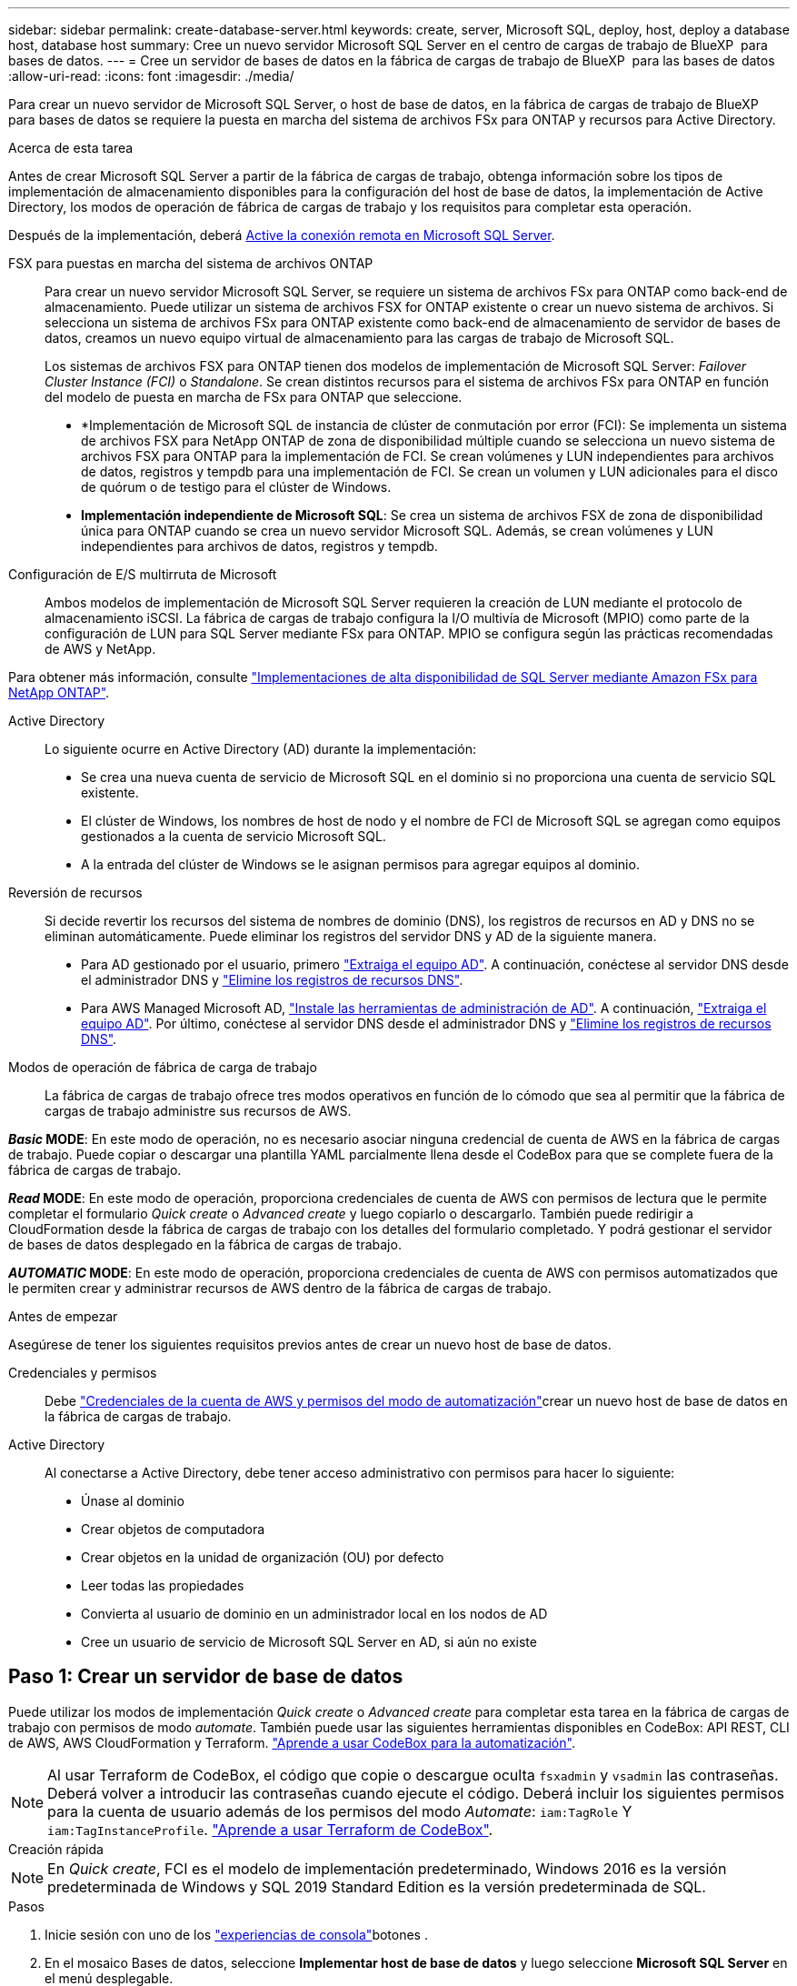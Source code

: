 ---
sidebar: sidebar 
permalink: create-database-server.html 
keywords: create, server, Microsoft SQL, deploy, host, deploy a database host, database host 
summary: Cree un nuevo servidor Microsoft SQL Server en el centro de cargas de trabajo de BlueXP  para bases de datos. 
---
= Cree un servidor de bases de datos en la fábrica de cargas de trabajo de BlueXP  para las bases de datos
:allow-uri-read: 
:icons: font
:imagesdir: ./media/


[role="lead"]
Para crear un nuevo servidor de Microsoft SQL Server, o host de base de datos, en la fábrica de cargas de trabajo de BlueXP  para bases de datos se requiere la puesta en marcha del sistema de archivos FSx para ONTAP y recursos para Active Directory.

.Acerca de esta tarea
Antes de crear Microsoft SQL Server a partir de la fábrica de cargas de trabajo, obtenga información sobre los tipos de implementación de almacenamiento disponibles para la configuración del host de base de datos, la implementación de Active Directory, los modos de operación de fábrica de cargas de trabajo y los requisitos para completar esta operación.

Después de la implementación, deberá <<Paso 2: Habilite la conexión remota en Microsoft SQL Server,Active la conexión remota en Microsoft SQL Server>>.

FSX para puestas en marcha del sistema de archivos ONTAP:: Para crear un nuevo servidor Microsoft SQL Server, se requiere un sistema de archivos FSx para ONTAP como back-end de almacenamiento. Puede utilizar un sistema de archivos FSX for ONTAP existente o crear un nuevo sistema de archivos. Si selecciona un sistema de archivos FSx para ONTAP existente como back-end de almacenamiento de servidor de bases de datos, creamos un nuevo equipo virtual de almacenamiento para las cargas de trabajo de Microsoft SQL.
+
--
Los sistemas de archivos FSX para ONTAP tienen dos modelos de implementación de Microsoft SQL Server: _Failover Cluster Instance (FCI)_ o _Standalone_. Se crean distintos recursos para el sistema de archivos FSx para ONTAP en función del modelo de puesta en marcha de FSx para ONTAP que seleccione.

* *Implementación de Microsoft SQL de instancia de clúster de conmutación por error (FCI): Se implementa un sistema de archivos FSX para NetApp ONTAP de zona de disponibilidad múltiple cuando se selecciona un nuevo sistema de archivos FSX para ONTAP para la implementación de FCI. Se crean volúmenes y LUN independientes para archivos de datos, registros y tempdb para una implementación de FCI. Se crean un volumen y LUN adicionales para el disco de quórum o de testigo para el clúster de Windows.
* *Implementación independiente de Microsoft SQL*: Se crea un sistema de archivos FSX de zona de disponibilidad única para ONTAP cuando se crea un nuevo servidor Microsoft SQL. Además, se crean volúmenes y LUN independientes para archivos de datos, registros y tempdb.


--
Configuración de E/S multirruta de Microsoft:: Ambos modelos de implementación de Microsoft SQL Server requieren la creación de LUN mediante el protocolo de almacenamiento iSCSI. La fábrica de cargas de trabajo configura la I/O multivía de Microsoft (MPIO) como parte de la configuración de LUN para SQL Server mediante FSx para ONTAP. MPIO se configura según las prácticas recomendadas de AWS y NetApp.


Para obtener más información, consulte link:https://aws.amazon.com/blogs/modernizing-with-aws/sql-server-high-availability-amazon-fsx-for-netapp-ontap/["Implementaciones de alta disponibilidad de SQL Server mediante Amazon FSx para NetApp ONTAP"^].

Active Directory:: Lo siguiente ocurre en Active Directory (AD) durante la implementación:
+
--
* Se crea una nueva cuenta de servicio de Microsoft SQL en el dominio si no proporciona una cuenta de servicio SQL existente.
* El clúster de Windows, los nombres de host de nodo y el nombre de FCI de Microsoft SQL se agregan como equipos gestionados a la cuenta de servicio Microsoft SQL.
* A la entrada del clúster de Windows se le asignan permisos para agregar equipos al dominio.


--
Reversión de recursos:: Si decide revertir los recursos del sistema de nombres de dominio (DNS), los registros de recursos en AD y DNS no se eliminan automáticamente. Puede eliminar los registros del servidor DNS y AD de la siguiente manera.
+
--
* Para AD gestionado por el usuario, primero link:https://learn.microsoft.com/en-us/powershell/module/activedirectory/remove-adcomputer?view=windowsserver2022-ps["Extraiga el equipo AD"^]. A continuación, conéctese al servidor DNS desde el administrador DNS y link:https://learn.microsoft.com/en-us/windows-server/networking/technologies/ipam/delete-dns-resource-records["Elimine los registros de recursos DNS"^].
* Para AWS Managed Microsoft AD, link:https://docs.aws.amazon.com/directoryservice/latest/admin-guide/ms_ad_install_ad_tools.html["Instale las herramientas de administración de AD"^]. A continuación, link:https://learn.microsoft.com/en-us/powershell/module/activedirectory/remove-adcomputer?view=windowsserver2022-ps["Extraiga el equipo AD"^]. Por último, conéctese al servidor DNS desde el administrador DNS y link:https://learn.microsoft.com/en-us/windows-server/networking/technologies/ipam/delete-dns-resource-records["Elimine los registros de recursos DNS"^].


--
Modos de operación de fábrica de carga de trabajo:: La fábrica de cargas de trabajo ofrece tres modos operativos en función de lo cómodo que sea al permitir que la fábrica de cargas de trabajo administre sus recursos de AWS.


*_Basic_ MODE*: En este modo de operación, no es necesario asociar ninguna credencial de cuenta de AWS en la fábrica de cargas de trabajo. Puede copiar o descargar una plantilla YAML parcialmente llena desde el CodeBox para que se complete fuera de la fábrica de cargas de trabajo.

*_Read_ MODE*: En este modo de operación, proporciona credenciales de cuenta de AWS con permisos de lectura que le permite completar el formulario _Quick create_ o _Advanced create_ y luego copiarlo o descargarlo. También puede redirigir a CloudFormation desde la fábrica de cargas de trabajo con los detalles del formulario completado. Y podrá gestionar el servidor de bases de datos desplegado en la fábrica de cargas de trabajo.

*_AUTOMATIC_ MODE*: En este modo de operación, proporciona credenciales de cuenta de AWS con permisos automatizados que le permiten crear y administrar recursos de AWS dentro de la fábrica de cargas de trabajo.

.Antes de empezar
Asegúrese de tener los siguientes requisitos previos antes de crear un nuevo host de base de datos.

Credenciales y permisos:: Debe link:https://docs.netapp.com/us-en/workload-setup-admin/add-credentials.html["Credenciales de la cuenta de AWS y permisos del modo de automatización"^]crear un nuevo host de base de datos en la fábrica de cargas de trabajo.
Active Directory:: Al conectarse a Active Directory, debe tener acceso administrativo con permisos para hacer lo siguiente:
+
--
* Únase al dominio
* Crear objetos de computadora
* Crear objetos en la unidad de organización (OU) por defecto
* Leer todas las propiedades
* Convierta al usuario de dominio en un administrador local en los nodos de AD
* Cree un usuario de servicio de Microsoft SQL Server en AD, si aún no existe


--




== Paso 1: Crear un servidor de base de datos

Puede utilizar los modos de implementación _Quick create_ o _Advanced create_ para completar esta tarea en la fábrica de cargas de trabajo con permisos de modo _automate_. También puede usar las siguientes herramientas disponibles en CodeBox: API REST, CLI de AWS, AWS CloudFormation y Terraform. link:https://docs.netapp.com/us-en/workload-setup-admin/use-codebox.html#how-to-use-codebox["Aprende a usar CodeBox para la automatización"^].


NOTE: Al usar Terraform de CodeBox, el código que copie o descargue oculta `fsxadmin` y `vsadmin` las contraseñas. Deberá volver a introducir las contraseñas cuando ejecute el código. Deberá incluir los siguientes permisos para la cuenta de usuario además de los permisos del modo _Automate_: `iam:TagRole` Y `iam:TagInstanceProfile`. link:https://docs.netapp.com/us-en/workload-setup-admin/use-codebox.html#use-terraform-from-codebox["Aprende a usar Terraform de CodeBox"^].

[role="tabbed-block"]
====
.Creación rápida
--

NOTE: En _Quick create_, FCI es el modelo de implementación predeterminado, Windows 2016 es la versión predeterminada de Windows y SQL 2019 Standard Edition es la versión predeterminada de SQL.

.Pasos
. Inicie sesión con uno de los link:https://docs.netapp.com/us-en/workload-setup-admin/console-experiences.html["experiencias de consola"^]botones .
. En el mosaico Bases de datos, seleccione *Implementar host de base de datos* y luego seleccione *Microsoft SQL Server* en el menú desplegable.
. Seleccione *Quick create*.
. En *AWS settings*, proporcione lo siguiente:
+
.. *Credenciales de AWS*: Seleccione las credenciales de AWS con permisos automatizados para implementar el nuevo host de base de datos.
+
Las credenciales de AWS con permisos _Automate_ permiten que la fábrica de cargas de trabajo implemente y administre el nuevo host de base de datos desde su cuenta de AWS dentro de la fábrica de cargas de trabajo.

+
Las credenciales de AWS con permisos _read_ permiten que la fábrica de cargas de trabajo genere una plantilla de CloudFormation para que la utilice en la consola de AWS CloudFormation.

+
Si no tiene las credenciales de AWS asociadas en la fábrica de cargas de trabajo y desea crear el nuevo servidor en la fábrica de cargas de trabajo, siga la opción *1* para ir a la página Credenciales. Agregue manualmente las credenciales y permisos necesarios para el modo _Automate_ para cargas de trabajo de base de datos.

+
Si desea completar el formulario Crear nuevo servidor en la fábrica de cargas de trabajo para poder descargar una plantilla de archivo YAML completa para su implementación en AWS CloudFormation, siga *Opción 2* para asegurarse de que tiene los permisos necesarios para crear el nuevo servidor en AWS CloudFormation. Agregue manualmente las credenciales y los permisos necesarios para el modo _READ_ para las cargas de trabajo de la base de datos.

+
Opcionalmente, puede descargar una plantilla de archivo YAML parcialmente completada desde CodeBox para crear la pila fuera de la fábrica de cargas de trabajo sin credenciales ni permisos. Seleccione *CloudFormation* en el menú desplegable del CodeBox para descargar el archivo YAML.

.. *Región y VPC*: Seleccione una región y una red de VPC.
+
Asegúrese de que los grupos de seguridad para un extremo de interfaz existente permiten el acceso al protocolo HTTPS (443) a las subredes seleccionadas.

+
Extremos de la interfaz de servicio de AWS (SQS, FSx, EC2, CloudWatch, CloudFormation, SSM) y el punto final de la puerta de enlace S3 se crean durante el despliegue si no se encuentra.

+
Los atributos DNS de VPC `EnableDnsSupport` y `EnableDnsHostnames` se modifican para activar la resolución de direcciones de punto final si aún no están establecidos en `true`.

.. *Zonas de disponibilidad*: Seleccione zonas de disponibilidad y subredes de acuerdo con el modelo de implementación de Failover Cluster Instance (FCI).
+

NOTE: Las implementaciones de FCI solo se admiten en configuraciones FSx para ONTAP de varias zonas de disponibilidad (MAZ).

+
... En el campo *Configuración de clúster - Nodo 1*, seleccione la zona de disponibilidad principal para la configuración de MAZ FSX para ONTAP en el menú desplegable *Zona de disponibilidad* y una subred de la zona de disponibilidad principal desde el menú desplegable *Subred*.
... En el campo *Configuración de clúster - Nodo 2*, seleccione la zona de disponibilidad secundaria para la configuración de MAZ FSX para ONTAP en el menú desplegable *Zona de disponibilidad* y una subred de la zona de disponibilidad secundaria desde el menú desplegable *Subred*.




. En *Configuración de la aplicación*, introduzca un nombre de usuario y una contraseña para *Credenciales de la base de datos*.
. En *Conectividad*, proporcione lo siguiente:
+
.. *Par claves*: Selecciona un par de claves.
.. *Active Directory*:
+
... En el campo *Nombre de dominio*, seleccione o introduzca un nombre para el dominio.
+
.... En el caso de Active Directories gestionados por AWS, los nombres de dominio aparecen en el menú desplegable.
.... Para un Active Directory gestionado por el usuario, introduzca un nombre en el campo *Buscar y Agregar* y haga clic en *Agregar*.


... En el campo *DNS address*, ingrese la dirección IP DNS para el dominio. Puede añadir hasta 3 direcciones IP.
+
Para los directorios activos gestionados por AWS, las direcciones IP de DNS aparecen en el menú desplegable.

... En el campo *Nombre de usuario*, introduzca el nombre de usuario para el dominio de Active Directory.
... En el campo *Contraseña*, introduzca una contraseña para el dominio de Active Directory.




. En *Configuración de infraestructura*, proporcione lo siguiente:
+
.. *FSX para el sistema ONTAP*: Crea un nuevo sistema de archivos FSX para ONTAP o usa un sistema de archivos FSX para ONTAP existente.
+
... * Crear nuevo FSX para ONTAP*: Introduzca el nombre de usuario y la contraseña.
+
Un nuevo sistema de archivos FSX para ONTAP puede agregar 30 minutos o más de tiempo de instalación.

... *Seleccione un FSX para ONTAP*: Seleccione FSX para el nombre de ONTAP en el menú desplegable, e introduzca un nombre de usuario y una contraseña para el sistema de archivos.
+
Para los sistemas de archivos FSx para ONTAP existentes, asegúrate de lo siguiente:

+
**** El grupo de enrutamiento conectado a FSx para ONTAP permite que las rutas a las subredes se utilicen para la implementación.
**** El grupo de seguridad permite el tráfico de las subredes utilizadas para la puesta en marcha, específicamente los puertos TCP HTTPS (443) e iSCSI (3260).




.. *Tamaño de la unidad de datos*: Ingrese la capacidad de la unidad de datos y seleccione la unidad de capacidad.


. Resumen:
+
.. *Vista previa predeterminada*: Revise las configuraciones predeterminadas establecidas por Quick Create.
.. *Costo estimado*: Proporciona una estimación de los cargos en los que podría incurrir si implementa los recursos mostrados.


. Haga clic en *Crear*.
+
Como alternativa, si desea cambiar cualquiera de estos valores por defecto ahora, cree el servidor de base de datos con Advanced CREATE.

+
También puede seleccionar *Guardar configuración* para implementar el host más tarde.



--
.Creación avanzada
--
.Pasos
. Inicie sesión con uno de los link:https://docs.netapp.com/us-en/workload-setup-admin/console-experiences.html["experiencias de consola"^]botones .
. En el mosaico Bases de datos, seleccione *Implementar host de base de datos* y luego seleccione *Microsoft SQL Server* en el menú desplegable.
. Selecciona *Creación avanzada*.
. Para *Modelo de implementación*, seleccione *Instancia de clúster de conmutación por error* o *Instancia única*.
. En *AWS settings*, proporcione lo siguiente:
+
.. *Credenciales de AWS*: Seleccione las credenciales de AWS con permisos automatizados para implementar el nuevo host de base de datos.
+
Las credenciales de AWS con permisos _Automate_ permiten que la fábrica de cargas de trabajo implemente y administre el nuevo host de base de datos desde su cuenta de AWS dentro de la fábrica de cargas de trabajo.

+
Las credenciales de AWS con permisos _read_ permiten que la fábrica de cargas de trabajo genere una plantilla de CloudFormation para que la utilice en la consola de AWS CloudFormation.

+
Si no tiene las credenciales de AWS asociadas en la fábrica de cargas de trabajo y desea crear el nuevo servidor en la fábrica de cargas de trabajo, siga la opción *1* para ir a la página Credenciales. Agregue manualmente las credenciales y permisos necesarios para el modo _Automate_ para cargas de trabajo de base de datos.

+
Si desea completar el formulario Crear nuevo servidor en la fábrica de cargas de trabajo para poder descargar una plantilla de archivo YAML completa para su implementación en AWS CloudFormation, siga *Opción 2* para asegurarse de que tiene los permisos necesarios para crear el nuevo servidor en AWS CloudFormation. Agregue manualmente las credenciales y los permisos necesarios para el modo _READ_ para las cargas de trabajo de la base de datos.

+
Opcionalmente, puede descargar una plantilla de archivo YAML parcialmente completada desde CodeBox para crear la pila fuera de la fábrica de cargas de trabajo sin credenciales ni permisos. Seleccione *CloudFormation* en el menú desplegable del CodeBox para descargar el archivo YAML.

.. *Región y VPC*: Seleccione una región y una red de VPC.
+
Asegúrese de que los grupos de seguridad para un extremo de interfaz existente permiten el acceso al protocolo HTTPS (443) a las subredes seleccionadas.

+
Extremos de la interfaz del servicio de AWS (SQS, FSx, EC2, CloudWatch, formación de la nube, SSM) y el punto final de la puerta de enlace S3 se crean durante el despliegue si no se encuentra.

+
Los atributos DNS de VPC `EnableDnsSupport` y `EnableDnsHostnames` se modifican para activar la resolución de la dirección de punto final si no se ha establecido ya en `true`.

.. *Zonas de disponibilidad*: Selecciona zonas de disponibilidad y subredes según el modelo de implementación que hayas seleccionado.
+

NOTE: Las implementaciones de FCI solo se admiten en configuraciones FSx para ONTAP de varias zonas de disponibilidad (MAZ).

+
Las subredes no deben compartir la misma tabla de rutas para alta disponibilidad.

+
Para implementaciones de instancia única::
+
--
... En el campo *Configuración del clúster - Nodo 1*, seleccione una zona de disponibilidad de la *Zona de disponibilidad* del menú desplegable y una subred del menú desplegable *Subred*.


--
Para implementaciones de FCI::
+
--
... En el campo *Configuración de clúster - Nodo 1*, seleccione la zona de disponibilidad principal para la configuración de MAZ FSX para ONTAP en el menú desplegable *Zona de disponibilidad* y una subred de la zona de disponibilidad principal desde el menú desplegable *Subred*.
... En el campo *Configuración de clúster - Nodo 2*, seleccione la zona de disponibilidad secundaria para la configuración de MAZ FSX para ONTAP en el menú desplegable *Zona de disponibilidad* y una subred de la zona de disponibilidad secundaria desde el menú desplegable *Subred*.


--


.. *Grupo de seguridad*: Seleccione un grupo de seguridad existente o cree un nuevo grupo de seguridad.
+
Tres grupos de seguridad se conectan a los nodos SQL (instancias EC2) durante el despliegue del nuevo servidor.

+
... Se crea un grupo de seguridad de cargas de trabajo para permitir la comunicación de los puertos y protocolos necesarios para la comunicación de los clústeres de Microsoft SQL y Windows en los nodos.
... En el caso de Active Directory gestionado por AWS, el grupo de seguridad asociado al servicio de directorio se agrega automáticamente a los nodos de Microsoft SQL para permitir la comunicación con Active Directory.
... Para un sistema de archivos FSX for ONTAP existente, el grupo de seguridad asociado con él se agrega automáticamente a los nodos SQL, lo que permite la comunicación con el sistema de archivos. Cuando se crea un nuevo sistema FSx para ONTAP, se crea un nuevo grupo de seguridad para el sistema de archivos FSx para ONTAP y el mismo grupo de seguridad también se conecta a los nodos SQL.
+
Para un Active Directory gestionado por el usuario, asegúrese de que el grupo de seguridad configurado en la instancia de AD permite el tráfico de las subredes utilizadas para la implementación. El grupo de seguridad debe permitir la comunicación con los controladores de dominio de Active Directory desde las subredes donde se configuran EC2 instancias para Microsoft SQL.





. En *Configuración de la aplicación*, proporcione lo siguiente:
+
.. En *Tipo de instalación de SQL Server*, selecciona *Licencia incluida AMI* o *Usar AMI personalizada*.
+
... Si selecciona *Licencia incluida AMI*, proporcione lo siguiente:
+
.... *Sistema operativo*: Seleccione *Servidor Windows 2016*, *Servidor Windows 2019* o *Servidor Windows 2022*.
.... *Edición de base de datos*: Seleccione *SQL Server Standard Edition* o *SQL Server Enterprise Edition*.
.... *Versión de base de datos*: Seleccione *SQL Server 2016*, *SQL Server 2019* o *SQL Server 2022*.
.... *SQL Server AMI*: Seleccione un AMI de SQL Server en el menú desplegable.


... Si selecciona *Usar AMI personalizada*, seleccione una AMI en el menú desplegable.


.. *SQL Server collation*: Seleccione un juego de intercalación para el servidor.
+

NOTE: Si el juego de intercalación seleccionado no es compatible para la instalación, se recomienda seleccionar la intercalación por defecto SQL_Latin1_General_CP1_CI_AS.

.. *Nombre de la base de datos*: Introduzca el nombre del cluster de la base de datos.
.. *Credenciales de la base de datos*: Introduzca un nombre de usuario y una contraseña para una nueva cuenta de servicio o utilice las credenciales de la cuenta de servicio existentes en Active Directory.


. En *Conectividad*, proporcione lo siguiente:
+
.. *Par claves*: Selecciona un par de claves para conectarte de forma segura a tu instancia.
.. *Active Directory*: Proporcione los siguientes detalles de Active Directory:
+
... En el campo *Nombre de dominio*, seleccione o introduzca un nombre para el dominio.
+
.... En el caso de Active Directories gestionados por AWS, los nombres de dominio aparecen en el menú desplegable.
.... Para un Active Directory gestionado por el usuario, introduzca un nombre en el campo *Buscar y Agregar* y haga clic en *Agregar*.


... En el campo *DNS address*, ingrese la dirección IP DNS para el dominio. Puede añadir hasta 3 direcciones IP.
+
Para los directorios activos gestionados por AWS, las direcciones IP de DNS aparecen en el menú desplegable.

... En el campo *Nombre de usuario*, introduzca el nombre de usuario para el dominio de Active Directory.
... En el campo *Contraseña*, introduzca una contraseña para el dominio de Active Directory.




. En *Configuración de infraestructura*, proporcione lo siguiente:
+
.. *Tipo de instancia de DB*: Seleccione el tipo de instancia de base de datos en el menú desplegable.
.. *FSX para el sistema ONTAP*: Crea un nuevo sistema de archivos FSX para ONTAP o usa un sistema de archivos FSX para ONTAP existente.
+
... * Crear nuevo FSX para ONTAP*: Introduzca el nombre de usuario y la contraseña.
+
Un nuevo sistema de archivos FSX para ONTAP puede agregar 30 minutos o más de tiempo de instalación.

... *Seleccione un FSX para ONTAP*: Seleccione FSX para el nombre de ONTAP en el menú desplegable, e introduzca un nombre de usuario y una contraseña para el sistema de archivos.
+
Para los sistemas de archivos FSx para ONTAP existentes, asegúrate de lo siguiente:

+
**** El grupo de enrutamiento conectado a FSx para ONTAP permite que las rutas a las subredes se utilicen para la implementación.
**** El grupo de seguridad permite el tráfico de las subredes utilizadas para la puesta en marcha, específicamente los puertos TCP HTTPS (443) e iSCSI (3260).




.. *Política de instantáneas*: Habilitado por defecto. Las copias Snapshot se realizan diariamente y tienen un período de retención de 7 días.
+
Las Snapshot se asignan a volúmenes creados para las cargas de trabajo de SQL.

.. *Tamaño de la unidad de datos*: Ingrese la capacidad de la unidad de datos y seleccione la unidad de capacidad.
.. *IOPS provisionadas*: Selecciona *Automático* o *Provisioned por el usuario*. Si selecciona *Provisioned por el usuario*, introduzca el valor de IOPS.
.. *Capacidad de rendimiento*: Seleccione la capacidad de rendimiento en el menú desplegable.
+
En algunas regiones, puede seleccionar una capacidad de rendimiento de 4 Gbps. Para aprovisionar 4 Gbps de capacidad de rendimiento, su sistema de archivos FSx para ONTAP debe configurarse con un mínimo de 5.120 GiB de capacidad de almacenamiento SSD y 160.000 IOPS SSD.

.. *Cifrado*: Selecciona una clave de tu cuenta o una clave de otra cuenta. Debe introducir la clave de cifrado ARN desde otra cuenta.
+
Las claves de cifrado personalizadas de FSx para ONTAP no se incluyen en la aplicación del servicio. Seleccione una clave de cifrado FSX adecuada. Las claves de cifrado no FSX provocarán un error en la creación del servidor.

+
Las claves gestionadas por AWS se filtran en función de la aplicabilidad del servicio.

.. *Etiquetas*: Opcionalmente, puedes añadir hasta 40 etiquetas.
.. *Servicio de Notificación Simple*: Opcionalmente, puede habilitar el Servicio de Notificación Simple (SNS) para esta configuración seleccionando un tema de SNS para Microsoft SQL Server en el menú desplegable.
+
... Active Simple Notification Service.
... Seleccione un ARN en el menú desplegable.


.. *Monitoreo de CloudWatch*: Opcionalmente, puede habilitar el monitoreo de CloudWatch.
+
Recomendamos habilitar CloudWatch para la depuración en caso de fallo. Los eventos que aparecen en la consola de AWS CloudFormation son de alto nivel y no especifican la causa raíz. Todos los registros detallados se guardan en `C:\cfn\logs` la carpeta de las instancias de EC2.

+
En CloudWatch, se crea un grupo de registros con el nombre de la pila. En el grupo de registros aparece un flujo de registro para cada nodo de validación y nodo SQL. CloudWatch muestra el progreso del script y proporciona información para ayudarle a comprender si falla la implementación y cuándo.

.. *Retroceder recursos*: Esta característica no es compatible actualmente.


. Resumen
+
.. *Costo estimado*: Proporciona una estimación de los cargos en los que podría incurrir si implementa los recursos mostrados.


. Haga clic en *Crear* para implementar el nuevo host de base de datos.
+
También puede guardar la configuración.



--
====


== Paso 2: Habilite la conexión remota en Microsoft SQL Server

Una vez que se despliega el servidor, la fábrica de cargas de trabajo no habilita la conexión remota en Microsoft SQL Server. Para activar la conexión remota, realice los siguientes pasos.

.Pasos
. Utilice la identidad de equipo para NTLM consultando link:https://learn.microsoft.com/en-us/previous-versions/windows/it-pro/windows-10/security/threat-protection/security-policy-settings/network-security-allow-local-system-to-use-computer-identity-for-ntlm["Seguridad de red: Permite que el sistema local utilice la identidad de equipo para NTLM"^] la documentación de Microsoft.
. Consulte la documentación de Microsoft para comprobar la configuración dinámica del puerto link:https://learn.microsoft.com/en-us/troubleshoot/sql/database-engine/connect/network-related-or-instance-specific-error-occurred-while-establishing-connection["Se ha producido un error relacionado con la red o específico de la instancia al establecer una conexión con SQL Server"] .
. Permita la IP o subred de cliente requerida en el grupo de seguridad.


.El futuro
Ahora usted puede link:create-database.html["Crear una base de datos en la fábrica de cargas de trabajo de BlueXP  para bases de datos"].
